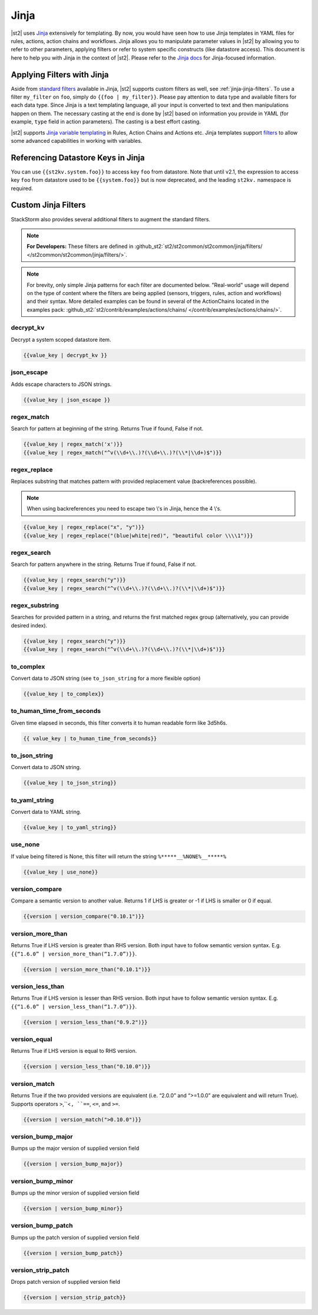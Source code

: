 Jinja
==============

|st2| uses `Jinja <http://jinja.pocoo.org/>`_ extensively for templating.
By now, you would have seen how to use Jinja templates in YAML files for rules,
actions, action chains and workflows. Jinja allows you to manipulate parameter
values in |st2| by allowing you to refer to other parameters, applying filters
or refer to system specific constructs (like datastore access). This document
is here to help you with Jinja in the context of |st2|. Please refer to the
`Jinja docs <http://jinja.pocoo.org/docs/>`_ for Jinja-focused information.

.. _applying-filters-with-jinja:

Applying Filters with Jinja
----------------------------

Aside from `standard filters <http://jinja.pocoo.org/docs/dev/
templates/#builtin-filters>`_ available in Jinja, |st2| supports custom filters
as well, see :ref:`jinja-jinja-filters`. To use a filter ``my_filter`` on ``foo``, simply do
``{{foo | my_filter}}``. Please pay attention to data type and available filters
for each data type. Since Jinja is a text templating language, all your input is
converted to text and then manipulations happen on them. The necessary casting at
the end is done by |st2| based on information you provide in YAML (for example,
``type`` field in action parameters). The casting is a best effort casting.

|st2| supports `Jinja variable templating <http://jinja.pocoo.org/docs/dev/templates/#variables>`__
in Rules, Action Chains and Actions etc. Jinja templates support
`filters <http://jinja.pocoo.org/docs/dev/templates/#list-of-builtin-filters>`__
to allow some advanced capabilities in working with variables.

.. _referencing-datastore-keys-in-jinja:

Referencing Datastore Keys in Jinja
------------------------------------

You can use ``{{st2kv.system.foo}}`` to access key ``foo`` from datastore. Note that until
v2.1, the expression to access key ``foo`` from datastore used to be ``{{system.foo}}``
but is now deprecated, and the leading ``st2kv.`` namespace is required.

.. _jinja-jinja-filters:

Custom Jinja Filters
--------------------

StackStorm also provides several additional filters to augment the standard filters.

.. note::

    **For Developers:** These filters are defined in
    :github_st2:`st2/st2common/st2common/jinja/filters/ </st2common/st2common/jinja/filters/>`.

.. note::

    For brevity, only simple Jinja patterns for each filter are documented below. "Real-world" usage
    will depend on the type of content where the filters are being applied (sensors, triggers, rules,
    action and workflows) and their syntax. More detailed examples can be found in several of the
    ActionChains located in the examples pack:
    :github_st2:`st2/contrib/examples/actions/chains/ </contrib/examples/actions/chains/>`.

..  TODO We should consider separating each specific usage into individual ActionChains and refer to
    it using literalinclude (i.e. .. literalinclude:: /../../st2/contrib/examples/actions/workflows/mistral-jinja-branching.yaml)
    so we can just use the code as the source of truth

decrypt_kv
~~~~~~~~~~
Decrypt a system scoped datastore item.

.. code-block:: bash

    {{value_key | decrypt_kv }}

json_escape
~~~~~~~~~~~
Adds escape characters to JSON strings.

.. code-block:: bash

    {{value_key | json_escape }}

regex_match
~~~~~~~~~~~
Search for pattern at beginning of the string. Returns True if found, False if not.

.. code-block:: bash

    {{value_key | regex_match('x')}}
    {{value_key | regex_match("^v(\\d+\\.)?(\\d+\\.)?(\\*|\\d+)$")}}

regex_replace
~~~~~~~~~~~~~
Replaces substring that matches pattern with provided replacement value (backreferences possible).

.. note::

    When using backreferences you need to escape two \\'s in Jinja, hence the 4 \\'s.

.. code-block:: bash

    {{value_key | regex_replace("x", "y")}}
    {{value_key | regex_replace("(blue|white|red)", "beautiful color \\\\1")}}

regex_search
~~~~~~~~~~~~
Search for pattern anywhere in the string. Returns True if found, False if not.

.. code-block:: bash

    {{value_key | regex_search("y")}}
    {{value_key | regex_search("^v(\\d+\\.)?(\\d+\\.)?(\\*|\\d+)$")}}

regex_substring
~~~~~~~~~~~~~~~
Searches for provided pattern in a string, and returns the first matched
regex group (alternatively, you can provide desired index). 

.. code-block:: bash

    {{value_key | regex_search("y")}}
    {{value_key | regex_search("^v(\\d+\\.)?(\\d+\\.)?(\\*|\\d+)$")}}

to_complex
~~~~~~~~~~
Convert data to JSON string (see ``to_json_string`` for a more flexible option)

.. code-block:: bash

    {{value_key | to_complex}}

to_human_time_from_seconds
~~~~~~~~~~~~~~~~~~~~~~~~~~
Given time elapsed in seconds, this filter converts it to human readable form like 3d5h6s.

.. code-block:: bash

    {{ value_key | to_human_time_from_seconds}}

to_json_string
~~~~~~~~~~~~~~
Convert data to JSON string.

.. code-block:: bash

    {{value_key | to_json_string}}

to_yaml_string
~~~~~~~~~~~~~~
Convert data to YAML string.

.. code-block:: bash

    {{value_key | to_yaml_string}}

use_none
~~~~~~~~
If value being filtered is None, this filter will return the string ``%*****__%NONE%__*****%``

.. code-block:: bash

    {{value_key | use_none}}

version_compare
~~~~~~~~~~~~~~~
Compare a semantic version to another value. Returns 1 if LHS is greater or -1 if LHS is smaller or 0 if equal.

.. code-block:: bash

    {{version | version_compare("0.10.1")}}

version_more_than
~~~~~~~~~~~~~~~~~
Returns True if LHS version is greater than RHS version. Both input have to follow semantic version syntax.
E.g. ``{{“1.6.0” | version_more_than(“1.7.0”)}}``.

.. code-block:: bash

    {{version | version_more_than("0.10.1")}}

version_less_than
~~~~~~~~~~~~~~~~~
Returns True if LHS version is lesser than RHS version. Both input have to follow semantic version syntax.
E.g. ``{{“1.6.0” | version_less_than(“1.7.0”)}}``.

.. code-block:: bash

    {{version | version_less_than("0.9.2")}}

version_equal
~~~~~~~~~~~~~
Returns True if LHS version is equal to RHS version.

.. code-block:: bash

    {{version | version_less_than("0.10.0")}}

version_match
~~~~~~~~~~~~~
Returns True if the two provided versions are equivalent (i.e. “2.0.0” and “>=1.0.0” are equivalent and will return True).
Supports operators ``>``,``<``, ``==``, ``<=``, and ``>=``.

.. code-block:: bash

    {{version | version_match(">0.10.0")}}

version_bump_major
~~~~~~~~~~~~~~~~~~
Bumps up the major version of supplied version field

.. code-block:: bash

    {{version | version_bump_major}}

version_bump_minor
~~~~~~~~~~~~~~~~~~
Bumps up the minor version of supplied version field

.. code-block:: bash

    {{version | version_bump_minor}}

version_bump_patch
~~~~~~~~~~~~~~~~~~
Bumps up the patch version of supplied version field

.. code-block:: bash

    {{version | version_bump_patch}}

version_strip_patch
~~~~~~~~~~~~~~~~~~~
Drops patch version of supplied version field

.. code-block:: bash

    {{version | version_strip_patch}}
